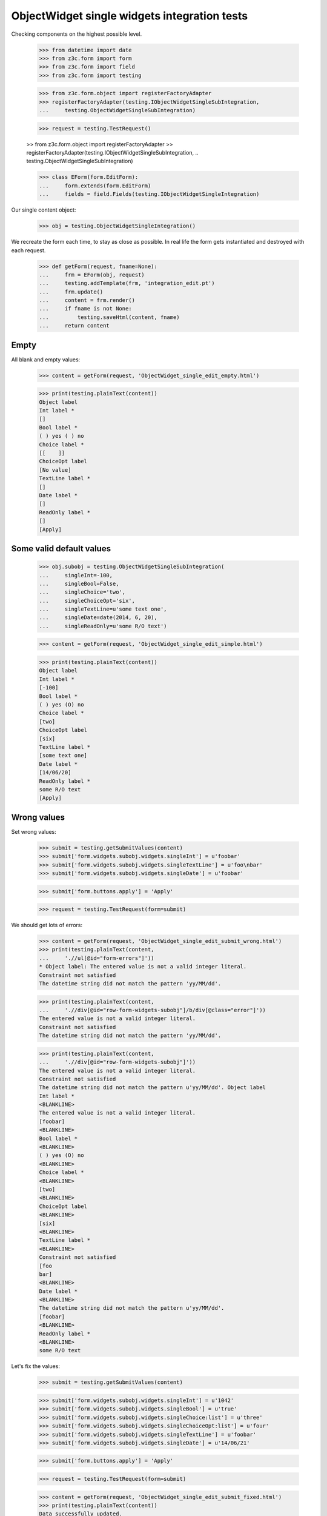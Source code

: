 ObjectWidget single widgets integration tests
---------------------------------------------

Checking components on the highest possible level.

  >>> from datetime import date
  >>> from z3c.form import form
  >>> from z3c.form import field
  >>> from z3c.form import testing

  >>> from z3c.form.object import registerFactoryAdapter
  >>> registerFactoryAdapter(testing.IObjectWidgetSingleSubIntegration,
  ...     testing.ObjectWidgetSingleSubIntegration)

  >>> request = testing.TestRequest()

  >> from z3c.form.object import registerFactoryAdapter
  >> registerFactoryAdapter(testing.IObjectWidgetSingleSubIntegration,
  ..     testing.ObjectWidgetSingleSubIntegration)


  >>> class EForm(form.EditForm):
  ...     form.extends(form.EditForm)
  ...     fields = field.Fields(testing.IObjectWidgetSingleIntegration)

Our single content object:

  >>> obj = testing.ObjectWidgetSingleIntegration()

We recreate the form each time, to stay as close as possible.
In real life the form gets instantiated and destroyed with each request.

  >>> def getForm(request, fname=None):
  ...     frm = EForm(obj, request)
  ...     testing.addTemplate(frm, 'integration_edit.pt')
  ...     frm.update()
  ...     content = frm.render()
  ...     if fname is not None:
  ...         testing.saveHtml(content, fname)
  ...     return content

Empty
#####

All blank and empty values:

  >>> content = getForm(request, 'ObjectWidget_single_edit_empty.html')

  >>> print(testing.plainText(content))
  Object label
  Int label *
  []
  Bool label *
  ( ) yes ( ) no
  Choice label *
  [[    ]]
  ChoiceOpt label
  [No value]
  TextLine label *
  []
  Date label *
  []
  ReadOnly label *
  []
  [Apply]

Some valid default values
#########################

  >>> obj.subobj = testing.ObjectWidgetSingleSubIntegration(
  ...     singleInt=-100,
  ...     singleBool=False,
  ...     singleChoice='two',
  ...     singleChoiceOpt='six',
  ...     singleTextLine=u'some text one',
  ...     singleDate=date(2014, 6, 20),
  ...     singleReadOnly=u'some R/O text')

  >>> content = getForm(request, 'ObjectWidget_single_edit_simple.html')

  >>> print(testing.plainText(content))
  Object label
  Int label *
  [-100]
  Bool label *
  ( ) yes (O) no
  Choice label *
  [two]
  ChoiceOpt label
  [six]
  TextLine label *
  [some text one]
  Date label *
  [14/06/20]
  ReadOnly label *
  some R/O text
  [Apply]


Wrong values
############

Set wrong values:

  >>> submit = testing.getSubmitValues(content)
  >>> submit['form.widgets.subobj.widgets.singleInt'] = u'foobar'
  >>> submit['form.widgets.subobj.widgets.singleTextLine'] = u'foo\nbar'
  >>> submit['form.widgets.subobj.widgets.singleDate'] = u'foobar'

  >>> submit['form.buttons.apply'] = 'Apply'

  >>> request = testing.TestRequest(form=submit)

We should get lots of errors:

  >>> content = getForm(request, 'ObjectWidget_single_edit_submit_wrong.html')
  >>> print(testing.plainText(content,
  ...     './/ul[@id="form-errors"]'))
  * Object label: The entered value is not a valid integer literal.
  Constraint not satisfied
  The datetime string did not match the pattern 'yy/MM/dd'.

  >>> print(testing.plainText(content,
  ...     './/div[@id="row-form-widgets-subobj"]/b/div[@class="error"]'))
  The entered value is not a valid integer literal.
  Constraint not satisfied
  The datetime string did not match the pattern 'yy/MM/dd'.

  >>> print(testing.plainText(content,
  ...     './/div[@id="row-form-widgets-subobj"]'))
  The entered value is not a valid integer literal.
  Constraint not satisfied
  The datetime string did not match the pattern u'yy/MM/dd'. Object label
  Int label *
  <BLANKLINE>
  The entered value is not a valid integer literal.
  [foobar]
  <BLANKLINE>
  Bool label *
  <BLANKLINE>
  ( ) yes (O) no
  <BLANKLINE>
  Choice label *
  <BLANKLINE>
  [two]
  <BLANKLINE>
  ChoiceOpt label
  <BLANKLINE>
  [six]
  <BLANKLINE>
  TextLine label *
  <BLANKLINE>
  Constraint not satisfied
  [foo
  bar]
  <BLANKLINE>
  Date label *
  <BLANKLINE>
  The datetime string did not match the pattern u'yy/MM/dd'.
  [foobar]
  <BLANKLINE>
  ReadOnly label *
  <BLANKLINE>
  some R/O text

Let's fix the values:

  >>> submit = testing.getSubmitValues(content)

  >>> submit['form.widgets.subobj.widgets.singleInt'] = u'1042'
  >>> submit['form.widgets.subobj.widgets.singleBool'] = u'true'
  >>> submit['form.widgets.subobj.widgets.singleChoice:list'] = u'three'
  >>> submit['form.widgets.subobj.widgets.singleChoiceOpt:list'] = u'four'
  >>> submit['form.widgets.subobj.widgets.singleTextLine'] = u'foobar'
  >>> submit['form.widgets.subobj.widgets.singleDate'] = u'14/06/21'

  >>> submit['form.buttons.apply'] = 'Apply'

  >>> request = testing.TestRequest(form=submit)

  >>> content = getForm(request, 'ObjectWidget_single_edit_submit_fixed.html')
  >>> print(testing.plainText(content))
  Data successfully updated.
  <BLANKLINE>
  Object label
  Int label *
  [1,042]
  Bool label *
  (O) yes ( ) no
  Choice label *
  [three]
  ChoiceOpt label
  [four]
  TextLine label *
  [foobar]
  Date label *
  [14/06/21]
  ReadOnly label *
  some R/O text
  [Apply]


Bool was misbehaving

  >>> submit = testing.getSubmitValues(content)
  >>> submit['form.widgets.subobj.widgets.singleBool'] = u'false'
  >>> submit['form.buttons.apply'] = 'Apply'

  >>> request = testing.TestRequest(form=submit)

  >>> content = getForm(request, 'ObjectWidget_single_edit_submit_bool1.html')
  >>> print(testing.plainText(content))
  Data successfully updated.
  ...

  >>> pprint(obj.subobj)
  <ObjectWidgetSingleSubIntegration
    singleBool: False
    singleChoice: 'three'
    singleChoiceOpt: 'four'
    singleDate: datetime.date(2014, 6, 21)
    singleInt: 1042
    singleReadOnly: u'some R/O text'
    singleTextLine: u'foobar'>

  >>> submit = testing.getSubmitValues(content)
  >>> submit['form.widgets.subobj.widgets.singleBool'] = u'true'
  >>> submit['form.buttons.apply'] = 'Apply'

  >>> request = testing.TestRequest(form=submit)

  >>> content = getForm(request, 'ObjectWidget_single_edit_submit_bool2.html')
  >>> print(testing.plainText(content))
  Data successfully updated.
  ...

  >>> pprint(obj.subobj)
  <ObjectWidgetSingleSubIntegration
    singleBool: True
    singleChoice: 'three'
    singleChoiceOpt: 'four'
    singleDate: datetime.date(2014, 6, 21)
    singleInt: 1042
    singleReadOnly: u'some R/O text'
    singleTextLine: u'foobar'>
